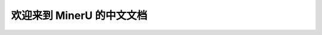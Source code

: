 .. xtuner documentation master file, created by
   sphinx-quickstart on Tue Jan  9 16:33:06 2024.
   You can adapt this file completely to your liking, but it should at least
   contain the root `toctree` directive.

欢迎来到 MinerU 的中文文档
==============================================

.. figure:: ./_static/image/logo.png
  :align: center
  :alt: mineru
  :class: no-scaled-link

.. raw:: html

   <p style="text-align:center">
   <strong> 一站式开源高质量数据提取工具
   </strong>
   </p>

   <p style="text-align:center">
   <script async defer src="https://buttons.github.io/buttons.js"></script>
   <a class="github-button" href="https://github.com/opendatalab/MinerU" data-show-count="true" data-size="large" aria-label="Star">Star</a>
   <a class="github-button" href="https://github.com/opendatalab/MinerU/subscription" data-icon="octicon-eye" data-size="large" aria-label="Watch">Watch</a>
   <a class="github-button" href="https://github.com/opendatalab/MinerU/fork" data-icon="octicon-repo-forked" data-size="large" aria-label="Fork">Fork</a>
   </p>
